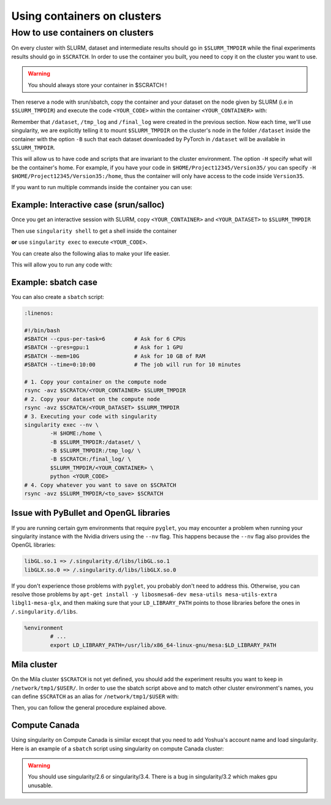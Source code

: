 
Using containers on clusters
----------------------------


How to use containers on clusters
^^^^^^^^^^^^^^^^^^^^^^^^^^^^^^^^^

On every cluster with SLURM, dataset and intermediate results should go in
``$SLURM_TMPDIR`` while the final experiments results should go in ``$SCRATCH``.
In order to use the container you built, you need to copy it on the cluster you
want to use.

.. warning:: You should always store your container in $SCRATCH !

Then reserve a node with srun/sbatch, copy the container and your dataset on the
node given by SLURM (i.e in ``$SLURM_TMPDIR``) and execute the code
``<YOUR_CODE>`` within the container ``<YOUR_CONTAINER>`` with:

.. prompt:: bash $

        singularity exec --nv -H $HOME:/home -B $SLURM_TMPDIR:/dataset/ -B $SLURM_TMPDIR:/tmp_log/ -B $SCRATCH:/final_log/ $SLURM_TMPDIR/<YOUR_CONTAINER> python <YOUR_CODE>


Remember that ``/dataset``, ``/tmp_log`` and ``/final_log`` were created in the
previous section. Now each time, we'll use singularity, we are explicitly
telling it to mount ``$SLURM_TMPDIR`` on the cluster's node in the folder
``/dataset`` inside the container with the option ``-B`` such that each dataset
downloaded by PyTorch in ``/dataset`` will be available in ``$SLURM_TMPDIR``.

This will allow us to have code and scripts that are invariant to the cluster
environment. The option ``-H`` specify what will be the container's home. For
example, if you have your code in ``$HOME/Project12345/Version35/`` you can
specify ``-H $HOME/Project12345/Version35:/home``, thus the container will only
have access to the code inside ``Version35``.

If you want to run multiple commands inside the container you can use:

.. prompt:: bash $

        singularity exec --nv -H $HOME:/home -B $SLURM_TMPDIR:/dataset/ \
           -B $SLURM_TMPDIR:/tmp_log/ -B $SCRATCH:/final_log/ \
           $SLURM_TMPDIR/<YOUR_CONTAINER> bash -c 'pwd && ls && python <YOUR_CODE>'


Example: Interactive case (srun/salloc)
"""""""""""""""""""""""""""""""""""""""

Once you get an interactive session with SLURM, copy ``<YOUR_CONTAINER>`` and
``<YOUR_DATASET>`` to ``$SLURM_TMPDIR``

.. prompt:: bash #,$ auto

        # 0. Get an interactive session
        $ srun --gres=gpu:1
        # 1. Copy your container on the compute node
        $ rsync -avz $SCRATCH/<YOUR_CONTAINER> $SLURM_TMPDIR
        # 2. Copy your dataset on the compute node
        $ rsync -avz $SCRATCH/<YOUR_DATASET> $SLURM_TMPDIR

Then use ``singularity shell`` to get a shell inside the container

.. prompt:: bash #,$ auto

        # 3. Get a shell in your environment
        $ singularity shell --nv \
                -H $HOME:/home \
                -B $SLURM_TMPDIR:/dataset/ \
                -B $SLURM_TMPDIR:/tmp_log/ \
                -B $SCRATCH:/final_log/ \
                $SLURM_TMPDIR/<YOUR_CONTAINER>

.. prompt:: bash #,<Singularity_container>$ auto

        # 4. Execute your code
        <Singularity_container>$ python <YOUR_CODE>

**or** use ``singularity exec`` to execute ``<YOUR_CODE>``.

.. prompt:: bash #,$ auto

        # 3. Execute your code
        $ singularity exec --nv \
                -H $HOME:/home \
                -B $SLURM_TMPDIR:/dataset/ \
                -B $SLURM_TMPDIR:/tmp_log/ \
                -B $SCRATCH:/final_log/ \
                $SLURM_TMPDIR/<YOUR_CONTAINER> \
                python <YOUR_CODE>

You can create also the following alias to make your life easier.

.. prompt:: bash $

        alias my_env='singularity exec --nv \
                -H $HOME:/home \
                -B $SLURM_TMPDIR:/dataset/ \
                -B $SLURM_TMPDIR:/tmp_log/ \
                -B $SCRATCH:/final_log/ \
                $SLURM_TMPDIR/<YOUR_CONTAINER>'

This will allow you to run any code with:

.. prompt:: bash $

        my_env python <YOUR_CODE>


Example: sbatch case
""""""""""""""""""""

You can also create a ``sbatch`` script:

.. code-block:: bash

   :linenos:

   #!/bin/bash
   #SBATCH --cpus-per-task=6         # Ask for 6 CPUs
   #SBATCH --gres=gpu:1              # Ask for 1 GPU
   #SBATCH --mem=10G                 # Ask for 10 GB of RAM
   #SBATCH --time=0:10:00            # The job will run for 10 minutes

   # 1. Copy your container on the compute node
   rsync -avz $SCRATCH/<YOUR_CONTAINER> $SLURM_TMPDIR
   # 2. Copy your dataset on the compute node
   rsync -avz $SCRATCH/<YOUR_DATASET> $SLURM_TMPDIR
   # 3. Executing your code with singularity
   singularity exec --nv \
           -H $HOME:/home \
           -B $SLURM_TMPDIR:/dataset/ \
           -B $SLURM_TMPDIR:/tmp_log/ \
           -B $SCRATCH:/final_log/ \
           $SLURM_TMPDIR/<YOUR_CONTAINER> \
           python <YOUR_CODE>
   # 4. Copy whatever you want to save on $SCRATCH
   rsync -avz $SLURM_TMPDIR/<to_save> $SCRATCH


Issue with PyBullet and OpenGL libraries
""""""""""""""""""""""""""""""""""""""""

If you are running certain gym environments that require ``pyglet``, you may
encounter a problem when running your singularity instance with the Nvidia
drivers using the ``--nv`` flag. This happens because the ``--nv`` flag also
provides the OpenGL libraries:

.. code-block:: bash

   libGL.so.1 => /.singularity.d/libs/libGL.so.1
   libGLX.so.0 => /.singularity.d/libs/libGLX.so.0

If you don't experience those problems with ``pyglet``, you probably don't need
to address this. Otherwise, you can resolve those problems by ``apt-get install
-y libosmesa6-dev mesa-utils mesa-utils-extra libgl1-mesa-glx``, and then making
sure that your ``LD_LIBRARY_PATH`` points to those libraries before the ones in
``/.singularity.d/libs``.

.. code-block:: bash

   %environment
           # ...
           export LD_LIBRARY_PATH=/usr/lib/x86_64-linux-gnu/mesa:$LD_LIBRARY_PATH


Mila cluster
""""""""""""

On the Mila cluster ``$SCRATCH`` is not yet defined, you should add the
experiment results you want to keep in ``/network/tmp1/$USER/``.  In order to
use the sbatch script above and to match other cluster environment's names, you
can define ``$SCRATCH`` as an alias for ``/network/tmp1/$USER`` with:

.. prompt:: bash $

   echo "export SCRATCH=/network/tmp1/$USER" >> ~/.bashrc

Then, you can follow the general procedure explained above.



Compute Canada
""""""""""""""

Using singularity on Compute Canada is similar except that you need to add
Yoshua's account name and load singularity.  Here is an example of a ``sbatch``
script using singularity on compute Canada cluster:

.. warning:: You should use singularity/2.6 or singularity/3.4. There is a bug
   in singularity/3.2 which makes gpu unusable.

.. code-block:: bash
   :linenos:

   #!/bin/bash
   #SBATCH --account=rpp-bengioy     # Yoshua pays for your job
   #SBATCH --cpus-per-task=6         # Ask for 6 CPUs
   #SBATCH --gres=gpu:1              # Ask for 1 GPU
   #SBATCH --mem=32G                 # Ask for 32 GB of RAM
   #SBATCH --time=0:10:00            # The job will run for 10 minutes
   #SBATCH --output="/scratch/<user>/slurm-%j.out" # Modify the output of sbatch

   # 1. You have to load singularity
   module load singularity
   # 2. Then you copy the container to the local disk
   rsync -avz $SCRATCH/<YOUR_CONTAINER> $SLURM_TMPDIR
   # 3. Copy your dataset on the compute node
   rsync -avz $SCRATCH/<YOUR_DATASET> $SLURM_TMPDIR
   # 4. Executing your code with singularity
   singularity exec --nv \
           -H $HOME:/home \
           -B $SLURM_TMPDIR:/dataset/ \
           -B $SLURM_TMPDIR:/tmp_log/ \
           -B $SCRATCH:/final_log/ \
           $SLURM_TMPDIR/<YOUR_CONTAINER> \
           python <YOUR_CODE>
   # 5. Copy whatever you want to save on $SCRATCH
   rsync -avz $SLURM_TMPDIR/<to_save> $SCRATCH
